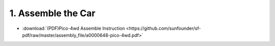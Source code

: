 .. _assemble_the_car:

1. Assemble the Car
======================


* :download:`(PDF)Pico-4wd Assemble Instruction <https://github.com/sunfounder/sf-pdf/raw/master/assembly_file/a0000648-pico-4wd.pdf>`
